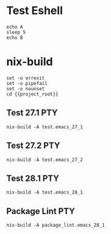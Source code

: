 * Test Eshell

#+BEGIN_SRC compile-queue
  echo A
  sleep 5
  echo B
#+END_SRC

* nix-build
#+BEGIN_SRC compile-queue
    set -o errexit
    set -o pipefail
    set -o nounset
    cd {{project_root}}
#+END_SRC

** Test 27.1                                                            :PTY:
#+BEGIN_SRC compile-queue
    nix-build -A test.emacs_27_1
#+END_SRC

** Test 27.2                                                            :PTY:
#+BEGIN_SRC compile-queue
    nix-build -A test.emacs_27_2
#+END_SRC

** Test 28.1                                                            :PTY:
#+BEGIN_SRC compile-queue
    nix-build -A test.emacs_28_1
#+END_SRC

** Package Lint                                                         :PTY:
#+BEGIN_SRC compile-queue
    nix-build -A package_lint.emacs_28_1
#+END_SRC
